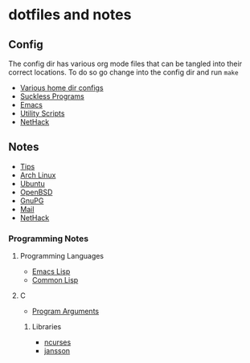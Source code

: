 * dotfiles and notes
** Config
The config dir has various org mode files that can be tangled into
their correct locations. To do so go change into the config dir and
run =make=
- [[file:config/config.org][Various home dir configs]]
- [[file:config/suckless.org][Suckless Programs]]
- [[file:config/emacs.org][Emacs]]
- [[file:config/utils.org][Utility Scripts]]
- [[file:config/nethack.org][NetHack]]

** Notes
- [[file:notes/tips.org][Tips]]
- [[file:notes/archlinux.org][Arch Linux]]
- [[file:notes/ubuntu.org][Ubuntu]]
- [[file:notes/openbsd.org][OpenBSD]]
- [[file:notes/gnupg.org][GnuPG]]
- [[file:notes/mail.org][Mail]]
- [[file:notes/nethack_notes.org][NetHack]]

*** Programming Notes
**** Programming Languages
- [[file:notes/programming/elisp.org][Emacs Lisp]]
- [[file:notes/programming/common_lisp.org][Common Lisp]]
**** C
- [[file:notes/programming/c_program_arguments.org][Program Arguments]]
***** Libraries
- [[file:notes/programming/ncurses.org][ncurses]]
- [[file:notes/programming/jansson.org][jansson]]
